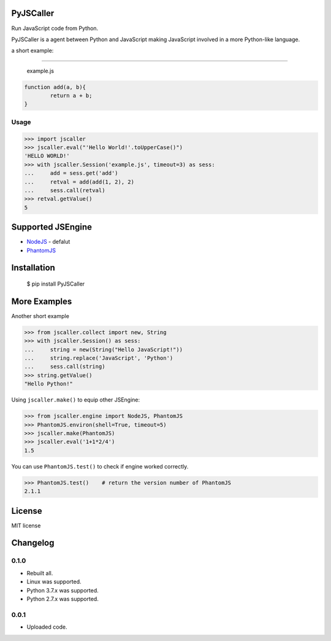 PyJSCaller
===============

Run JavaScript code from Python.

PyJSCaller is a agent between Python and JavaScript making JavaScript involved in a more Python-like language.

a short example:

*****

	example.js


.. code:: javascript

	function add(a, b){
		return a + b;
	}


Usage
---------------

.. code:: python

	>>> import jscaller
	>>> jscaller.eval("'Hello World!'.toUpperCase()")
	'HELLO WORLD!'
	>>> with jscaller.Session('example.js', timeout=3) as sess:
	...     add = sess.get('add')
	...     retval = add(add(1, 2), 2)
	...     sess.call(retval)
	>>> retval.getValue()
	5


Supported JSEngine 
====================

* `NodeJS <https://nodejs.org/>`_ - defalut
* `PhantomJS <https://phantomjs.org/>`_


Installation
===============

    $ pip install PyJSCaller

More Examples
===============

Another short example

.. code:: python

	>>> from jscaller.collect import new, String
	>>> with jscaller.Session() as sess:
	...     string = new(String("Hello JavaScript!"))
	...     string.replace('JavaScript', 'Python')
	...     sess.call(string)
	>>> string.getValue()
	"Hello Python!"


Using ``jscaller.make()`` to equip other JSEngine: 

.. code:: python

	>>> from jscaller.engine import NodeJS, PhantomJS
	>>> PhantomJS.environ(shell=True, timeout=5)
	>>> jscaller.make(PhantomJS)
	>>> jscaller.eval('1+1*2/4')
	1.5


You can use ``PhantomJS.test()`` to check if engine worked correctly. 

.. code:: python

	>>> PhantomJS.test()    # return the version number of PhantomJS
	2.1.1 



License
===============
MIT license

Changelog
===============

0.1.0
---------------

* Rebuilt all.
* Linux was supported.
* Python 3.7.x was supported.
* Python 2.7.x was supported. 

0.0.1
---------------

* Uploaded code.
